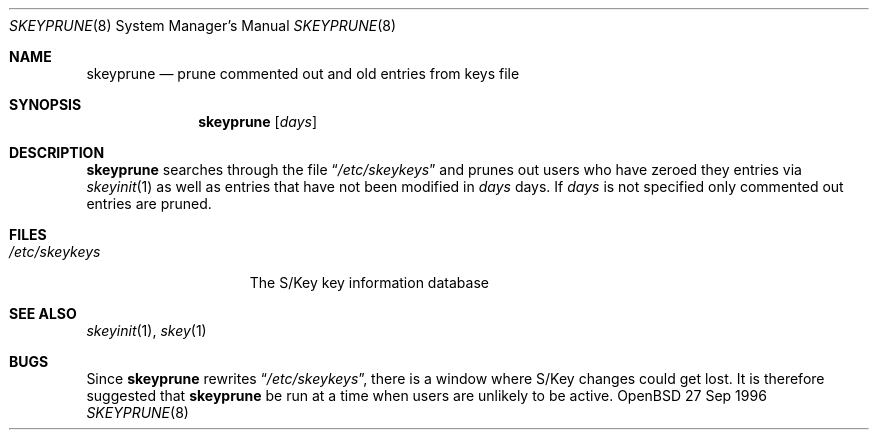 .\" $OpenBSD: skeyprune.8,v 1.2 1996/06/26 05:39:20 millert Exp $
.\"
.\"
.Dd 27 Sep 1996
.Dt SKEYPRUNE 8
.Os OpenBSD 4
.Sh NAME
.Nm skeyprune
.Nd prune commented out and old entries from keys file
.Sh SYNOPSIS
.Nm skeyprune
.Op Ar days
.Sh DESCRIPTION
.Nm skeyprune
searches through the file
.Dq Pa /etc/skeykeys
and prunes out users who have zeroed they entries via
.Xr skeyinit 1
as well as entries that have not been modified in
.Ar days
days.  If
.Ar days
is not specified only commented out entries are pruned.
.Sh FILES
.Bl -tag -width /etc/skeykeys -compact
.It Pa /etc/skeykeys
The S/Key key information database
.El
.Sh SEE ALSO
.Xr skeyinit 1 ,
.Xr skey 1
.Sh BUGS
Since
.Nm skeyprune
rewrites
.Dq Pa /etc/skeykeys ,
there is a window where S/Key changes could get lost.
It is therefore suggested that
.Nm skeyprune
be run at a time when users are unlikely to be active.

